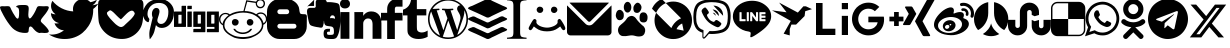 SplineFontDB: 3.2
FontName: fontello
FullName: fontello
FamilyName: fontello
Weight: Regular
ItalicAngle: 0
UnderlinePosition: 0
UnderlineWidth: 0
Ascent: 800
Descent: 200
InvalidEm: 0
LayerCount: 2
Layer: 0 1 "Back" 1
Layer: 1 1 "Fore" 0
XUID: [1021 678 -861363000 28646]
OS2Version: 0
OS2_WeightWidthSlopeOnly: 0
OS2_UseTypoMetrics: 0
CreationTime: 1736802943
ModificationTime: 1736803244
PfmFamily: 17
TTFWeight: 400
TTFWidth: 5
LineGap: 90
VLineGap: 90
Panose: 2 0 5 3 0 0 0 0 0 0
OS2TypoAscent: 0
OS2TypoAOffset: 1
OS2TypoDescent: 0
OS2TypoDOffset: 1
OS2TypoLinegap: 90
OS2WinAscent: 0
OS2WinAOffset: 1
OS2WinDescent: 0
OS2WinDOffset: 1
HheadAscent: 0
HheadAOffset: 1
HheadDescent: 0
HheadDOffset: 1
OS2Vendor: 'PfEd'
DEI: 91125
Encoding: Original
UnicodeInterp: none
NameList: AGL For New Fonts
DisplaySize: -48
AntiAlias: 1
FitToEm: 0
WinInfo: 0 34 10
BeginChars: 33 33

StartChar: .notdef
Encoding: 0 0 0
Width: 1000
Flags: W
LayerCount: 2
Fore
Validated: 1
EndChar

StartChar: vkontakte
Encoding: 1 59392 1
Width: 1220
Flags: W
LayerCount: 2
Fore
SplineSet
0 654 m 1
 10 662 10 662 25 666 c 0
 39 670 39 670 50 670 c 2
 59 670 l 2
 69 670 69 670 83 669 c 0
 105 668 105 668 115 668 c 0
 121 668 121 668 153 670 c 0
 169 671 169 671 182 671 c 0
 195 671 195 671 205 670 c 0
 225 668 225 668 237 662 c 0
 243 659 243 659 250 649 c 0
 257 639 257 639 262 630 c 0
 267 621 267 621 273 605 c 0
 279 589 279 589 283 583 c 0
 321 501 321 501 377 420 c 0
 379 417 379 417 384 409 c 0
 389 401 389 401 393 397 c 0
 397 393 397 393 402 385 c 0
 407 377 407 377 412 374 c 0
 417 371 417 371 423 366 c 0
 429 361 429 361 434 360 c 0
 439 359 439 359 446 360 c 0
 474 365 474 365 477 477 c 0
 478 496 478 496 478 512 c 0
 478 586 478 586 463 614 c 0
 457 625 457 625 448 632 c 0
 439 639 439 639 423 644 c 0
 407 649 407 649 400 654 c 1
 414 682 414 682 450 691 c 0
 486 700 486 700 546 700 c 2
 599 700 l 1
 625 700 l 1
 652 697 l 1
 674 691 l 1
 694 682 l 1
 706 668 l 1
 715 650 715 650 717 626 c 0
 717 619 717 619 718 612 c 0
 718 592 718 592 715 560 c 0
 711 518 711 518 711 508 c 0
 708 485 708 485 708 462 c 0
 708 444 708 444 710 424 c 0
 714 380 714 380 740 363 c 1
 749 364 749 364 757 367 c 0
 765 370 765 370 772 378 c 0
 779 386 779 386 783 390 c 0
 787 394 787 394 796 406 c 0
 805 418 805 418 806 420 c 0
 853 482 853 482 900 583 c 1
 909 606 l 1
 921 632 l 1
 933 652 l 1
 948 665 l 1
 964 672 964 672 986 672 c 2
 995 672 l 2
 1015 672 1015 672 1041 670 c 0
 1073 668 1073 668 1088 668 c 0
 1097 668 1097 668 1116 669 c 0
 1135 670 1135 670 1148 671 c 0
 1161 672 1161 672 1178 670 c 0
 1195 668 1195 668 1203 664 c 0
 1211 660 1211 660 1217 651 c 0
 1220 645 1220 645 1220 638 c 0
 1220 609 1220 609 1185 551 c 0
 1168 522 1168 522 1151 499 c 0
 1134 476 1134 476 1105 441 c 0
 1076 406 1076 406 1068 394 c 0
 1066 392 1066 392 1054 376 c 0
 1042 360 1042 360 1037 352 c 0
 1032 344 1032 344 1025 330 c 0
 1018 316 1018 316 1020 303 c 0
 1020 295 1020 295 1023 288 c 0
 1026 281 1026 281 1033 273 c 0
 1040 265 1040 265 1043 261 c 0
 1046 257 1046 257 1056 248 c 0
 1066 239 1066 239 1068 237 c 0
 1139 172 1139 172 1180 120 c 0
 1220 68 1220 68 1220 45 c 0
 1220 12 1220 12 1169 4 c 0
 1143 0 1143 0 1116 0 c 0
 1095 0 1095 0 1073 3 c 0
 1053 5 1053 5 1036 5 c 0
 1010 5 1010 5 991 0 c 1
 985 0 l 1
 919 11 919 11 846 94 c 0
 842 98 842 98 829 115 c 0
 816 132 816 132 807 140 c 0
 798 148 798 148 784 157 c 0
 770 166 770 166 757 163 c 0
 734 159 734 159 727 134 c 0
 720 109 720 109 718 75 c 0
 716 41 716 41 708 26 c 0
 695 2 695 2 629 2 c 0
 601 2 601 2 563 6 c 0
 485 14 485 14 422 46 c 0
 359 78 359 78 321 114 c 0
 283 150 283 150 240 206 c 0
 136 339 136 339 43 528 c 0
 40 534 40 534 32 551 c 0
 24 568 24 568 20 576 c 0
 16 584 16 584 11 600 c 0
 6 616 6 616 3 628 c 0
 0 640 0 640 0 654 c 1
EndSplineSet
Validated: 1
EndChar

StartChar: twitter
Encoding: 2 59393 2
Width: 1230
Flags: W
LayerCount: 2
Fore
SplineSet
0 -37 m 1
 30 -40 30 -40 60 -40 c 0
 236 -40 236 -40 374 68 c 1
 292 69 292 69 227 118 c 0
 162 167 162 167 138 243 c 1
 158 239 158 239 185 239 c 0
 220 239 220 239 252 248 c 1
 164 265 164 265 107 335 c 0
 50 405 50 405 49 495 c 2
 49 498 l 1
 102 468 102 468 164 467 c 1
 112 501 112 501 82 557 c 0
 52 613 52 613 51 677 c 0
 51 745 51 745 86 804 c 1
 180 687 180 687 316 618 c 0
 452 549 452 549 606 540 c 1
 599 573 599 573 599 598 c 0
 599 702 599 702 673 776 c 0
 747 850 747 850 852 850 c 0
 961 850 961 850 1036 770 c 1
 1123 788 1123 788 1196 832 c 1
 1168 741 1168 741 1086 692 c 1
 1159 701 1159 701 1230 732 c 1
 1182 657 1182 657 1105 601 c 1
 1105 568 l 2
 1105 467 1105 467 1076 366 c 0
 1047 265 1047 265 986 172 c 0
 925 79 925 79 841 7 c 0
 757 -65 757 -65 640 -108 c 0
 523 -151 523 -151 387 -150 c 0
 178 -150 178 -150 0 -37 c 1
EndSplineSet
Validated: 33
EndChar

StartChar: pocket
Encoding: 3 59394 3
Width: 1136
Flags: W
LayerCount: 2
Fore
SplineSet
2 520 m 0
 -5 735 -5 735 14 790 c 0
 18 799 18 799 23 806 c 0
 28 813 28 813 37 818 c 0
 46 823 46 823 51 828 c 0
 56 833 56 833 68 838 c 0
 80 843 80 843 85 846 c 0
 221 846 221 846 471 848 c 0
 721 850 721 850 800 850 c 2
 894 850 l 1
 949 850 l 1
 1005 847 l 1
 1050 841 l 1
 1083 831 l 2
 1099 822 1099 822 1110 807 c 0
 1121 792 1121 792 1126 778 c 0
 1131 764 1131 764 1134 738 c 0
 1137 712 1137 712 1136 696 c 0
 1135 680 1135 680 1135 646 c 0
 1135 612 1135 612 1135 596 c 0
 1135 389 1135 389 1112 269 c 0
 1089 149 1089 149 1016 56 c 0
 946 -32 946 -32 851 -84 c 0
 756 -136 756 -136 658 -146 c 0
 560 -156 560 -156 458 -135 c 0
 356 -114 356 -114 272 -62 c 0
 188 -10 188 -10 121 72 c 0
 54 154 54 154 25 253 c 0
 10 305 10 305 2 520 c 0
234 522 m 1
 208 494 208 494 249 433 c 0
 290 372 290 372 353 309 c 0
 355 307 355 307 392 269 c 0
 429 231 429 231 446 217 c 0
 463 203 463 203 493 182 c 0
 523 161 523 161 550 153 c 0
 561 150 561 150 572 150 c 0
 583 150 583 150 592 151 c 0
 601 152 601 152 611 158 c 0
 621 164 621 164 627 165 c 0
 633 166 633 166 643 177 c 0
 653 188 653 188 655 187 c 0
 657 186 657 186 667 198 c 2
 670 201 l 2
 679 210 679 210 730 257 c 0
 781 304 781 304 816 338 c 0
 851 372 851 372 884 417 c 0
 917 462 917 462 919 492 c 1
 904 532 904 532 881 548 c 0
 858 564 858 564 830 557 c 0
 802 550 802 550 774 531 c 0
 746 512 746 512 715 483 c 0
 684 454 684 454 659 427 c 0
 634 400 634 400 610 376 c 0
 586 352 586 352 573 343 c 1
 546 359 546 359 500 403 c 0
 454 447 454 447 418 485 c 0
 382 523 382 523 345 549 c 0
 308 575 308 575 290 563 c 0
 265 548 265 548 234 522 c 1
EndSplineSet
Validated: 33
EndChar

StartChar: pinterest
Encoding: 4 59395 4
Width: 774
Flags: W
LayerCount: 2
Fore
SplineSet
0 491 m 0
 0 554 0 554 27 616 c 0
 54 678 54 678 103 731 c 0
 152 784 152 784 233 817 c 0
 314 850 314 850 411 850 c 0
 570 850 570 850 672 752 c 0
 774 654 774 654 774 521 c 0
 774 350 774 350 688 239 c 0
 602 128 602 128 464 127 c 0
 419 127 419 127 380 148 c 0
 341 169 341 169 324 199 c 1
 284 41 l 2
 279 22 279 22 271 3 c 0
 263 -16 263 -16 254 -35 c 0
 245 -54 245 -54 235 -69 c 0
 225 -84 225 -84 216 -99 c 0
 207 -114 207 -114 199 -123 c 0
 191 -132 191 -132 186 -139 c 2
 180 -147 l 2
 177 -151 177 -151 172 -150 c 0
 167 -149 167 -149 166 -144 c 0
 166 -143 166 -143 165 -130 c 0
 164 -117 164 -117 162 -103 c 0
 160 -89 160 -89 159 -65 c 0
 158 -41 158 -41 158 -21 c 0
 158 -1 158 -1 161 27 c 0
 164 55 164 55 168 75 c 0
 179 122 179 122 242 388 c 1
 234 404 234 404 229 427 c 0
 224 450 224 450 224 463 c 2
 223 478 l 1
 223 542 223 542 256 585 c 0
 289 628 289 628 334 627 c 0
 371 627 371 627 392 603 c 0
 413 579 413 579 412 541 c 0
 412 518 412 518 404 485 c 0
 396 452 396 452 381 408 c 0
 366 364 366 364 361 337 c 0
 351 292 351 292 379 259 c 0
 407 226 407 226 452 226 c 0
 531 226 531 226 583 316 c 0
 635 406 635 406 634 532 c 0
 634 629 634 629 571 691 c 0
 508 753 508 753 395 752 c 0
 269 752 269 752 191 671 c 0
 113 590 113 590 112 477 c 0
 112 410 112 410 150 364 c 0
 163 349 163 349 158 332 c 0
 156 327 156 327 152 309 c 0
 148 291 148 291 146 286 c 0
 144 275 144 275 136 272 c 0
 128 269 128 269 118 272 c 0
 59 296 59 296 30 355 c 0
 1 414 1 414 0 491 c 0
EndSplineSet
Validated: 33
EndChar

StartChar: digg
Encoding: 5 59396 5
Width: 1122
Flags: W
LayerCount: 2
Fore
SplineSet
0 152 m 1
 0 524 l 2
 0 537 0 537 13 537 c 2
 189 537 l 1
 189 666 l 2
 189 680 189 680 202 680 c 2
 300 680 l 1
 300 166 l 2
 300 152 300 152 288 152 c 2
 0 152 l 1
109 235 m 1
 176 235 l 2
 189 235 189 235 189 249 c 2
 189 455 l 1
 122 455 l 2
 109 455 109 455 109 441 c 2
 109 235 l 1
334 152 m 1
 334 524 l 2
 334 537 334 537 347 537 c 2
 445 537 l 1
 445 166 l 2
 445 152 445 152 433 152 c 2
 334 152 l 1
334 597 m 1
 334 666 l 2
 334 680 334 680 346 680 c 2
 445 680 l 1
 445 611 l 2
 445 597 445 597 433 597 c 2
 334 597 l 1
483 152 m 1
 483 524 l 2
 483 537 483 537 496 537 c 2
 784 537 l 1
 784 33 l 2
 784 20 784 20 771 20 c 2
 483 20 l 1
 484 89 l 2
 484 103 484 103 496 103 c 2
 672 103 l 1
 672 152 l 1
 483 152 l 1
593 235 m 1
 660 235 l 2
 672 235 672 235 672 249 c 2
 672 455 l 1
 605 455 l 2
 593 455 593 455 593 441 c 2
 593 235 l 1
822 89 m 2
 822 103 822 103 835 103 c 2
 1011 103 l 1
 1011 152 l 1
 822 152 l 1
 822 524 l 2
 822 537 822 537 835 537 c 2
 1122 537 l 1
 1122 33 l 2
 1122 20 1122 20 1110 20 c 2
 822 20 l 1
 822 89 l 2
931 235 m 1
 998 235 l 2
 1011 235 1011 235 1011 249 c 2
 1011 455 l 1
 944 455 l 2
 931 455 931 455 931 441 c 2
 931 235 l 1
EndSplineSet
Validated: 1
EndChar

StartChar: reddit
Encoding: 6 59397 6
Width: 1205
Flags: W
LayerCount: 2
Fore
SplineSet
0 353 m 0
 0 415 0 415 50 459 c 0
 100 503 100 503 162 503 c 0
 224 503 224 503 267 467 c 1
 272 467 l 1
 406 549 406 549 607 549 c 1
 612 553 l 1
 682 820 l 1
 924 784 l 2
 924 783 924 783 926 783 c 0
 927 783 927 783 926 784 c 1
 928 785 928 785 938 800 c 0
 948 815 948 815 952 818 c 0
 986 850 986 850 1034 850 c 0
 1083 850 1083 850 1117 818 c 0
 1151 786 1151 786 1150 736 c 0
 1149 686 1149 686 1117 652 c 0
 1085 618 1085 618 1034 617 c 0
 977 617 977 617 947 656 c 0
 917 695 917 695 917 752 c 1
 915 751 915 751 820 765 c 0
 725 779 725 779 710 782 c 2
 707 782 l 2
 705 780 705 780 691 729 c 0
 677 678 677 678 661 620 c 0
 645 562 645 562 643 556 c 2
 643 553 l 1
 648 549 l 1
 720 549 720 549 796 529 c 0
 872 509 872 509 926 471 c 2
 929 469 l 2
 930 470 930 470 931 470 c 0
 932 470 932 470 933 471 c 0
 958 489 958 489 969 496 c 0
 980 503 980 503 998 509 c 0
 1016 515 1016 515 1041 515 c 0
 1109 515 1109 515 1157 467 c 0
 1205 419 1205 419 1205 350 c 0
 1205 303 1205 303 1179 264 c 0
 1153 225 1153 225 1109 204 c 1
 1109 9 1109 9 849 -99 c 0
 808 -117 808 -117 793 -122 c 0
 761 -132 761 -132 702 -141 c 0
 643 -150 643 -150 609 -150 c 0
 489 -150 489 -150 378 -115 c 0
 376 -113 376 -113 306 -77 c 0
 211 -26 211 -26 154 39 c 0
 97 104 97 104 96 195 c 1
 91 195 l 1
 58 212 58 212 32 245 c 2
 23 257 l 1
 8 284 8 284 4 303 c 0
 0 322 0 322 0 353 c 0
34 341 m 0
 34 275 34 275 91 229 c 1
 96 288 96 288 139 345 c 0
 182 402 182 402 240 446 c 1
 203 472 203 472 158 472 c 0
 109 472 109 472 72 432 c 0
 35 392 35 392 34 341 c 0
136 195 m 0
 136 141 136 141 167 91 c 0
 198 41 198 41 247 6 c 0
 296 -29 296 -29 349 -54 c 0
 402 -79 402 -79 454 -88 c 0
 529 -102 529 -102 600 -102 c 0
 723 -102 723 -102 833 -63 c 0
 943 -24 943 -24 1018 60 c 1
 1015 60 l 1
 1045 98 1045 98 1058 129 c 0
 1071 160 1071 160 1071 201 c 0
 1071 255 1071 255 1045 304 c 0
 1019 353 1019 353 975 388 c 0
 931 423 931 423 883 449 c 0
 835 475 835 475 783 487 c 0
 698 510 698 510 602 510 c 0
 528 510 528 510 451 492 c 0
 374 474 374 474 301 438 c 0
 228 402 228 402 182 339 c 0
 136 276 136 276 136 195 c 0
322 268 m 0
 322 305 322 305 345 328 c 0
 368 351 368 351 404 350 c 0
 440 349 440 349 466 328 c 0
 492 307 492 307 491 268 c 0
 491 232 491 232 466 208 c 0
 441 184 441 184 404 184 c 0
 367 184 367 184 345 208 c 0
 323 232 323 232 322 268 c 0
358 104 m 1
 402 104 l 1
 427 59 427 59 482 36 c 0
 537 13 537 13 593 12 c 0
 651 12 651 12 703 36 c 0
 755 60 755 60 787 104 c 1
 828 104 l 1
 803 42 803 42 735 8 c 0
 667 -26 667 -26 593 -26 c 0
 521 -26 521 -26 452 9 c 0
 383 44 383 44 358 104 c 1
694 268 m 0
 694 306 694 306 717 328 c 0
 740 350 740 350 778 350 c 0
 812 350 812 350 836 326 c 0
 860 302 860 302 860 268 c 0
 860 234 860 234 836 209 c 0
 812 184 812 184 778 184 c 0
 741 184 741 184 718 208 c 0
 695 232 695 232 694 268 c 0
949 736 m 0
 949 701 949 701 974 676 c 0
 999 651 999 651 1034 651 c 0
 1070 651 1070 651 1093 676 c 0
 1116 701 1116 701 1116 736 c 0
 1116 770 1116 770 1092 794 c 0
 1068 818 1068 818 1034 818 c 0
 1000 818 1000 818 975 794 c 0
 950 770 950 770 949 736 c 0
963 455 m 1
 1018 419 1018 419 1058 363 c 0
 1098 307 1098 307 1114 243 c 1
 1173 286 1173 286 1173 339 c 0
 1173 397 1173 397 1138 439 c 0
 1103 481 1103 481 1045 481 c 0
 1000 481 1000 481 963 455 c 1
EndSplineSet
Validated: 33
EndChar

StartChar: blogger
Encoding: 7 59398 7
Width: 996
Flags: W
LayerCount: 2
Fore
SplineSet
0 165 m 2
 0 534 l 2
 0 664 0 664 93 757 c 0
 186 850 186 850 316 850 c 2
 537 850 l 1
 602 842 602 842 676 793 c 0
 750 744 750 744 780 678 c 0
 781 676 781 676 785 669 c 0
 789 662 789 662 790 659 c 0
 791 656 791 656 794 649 c 0
 797 642 797 642 798 637 c 0
 799 632 799 632 801 621 c 0
 803 610 803 610 805 599 c 0
 807 588 807 588 809 570 c 0
 818 500 818 500 835 485 c 0
 849 472 849 472 906 471 c 0
 963 470 963 470 971 463 c 2
 985 452 l 1
 993 435 l 1
 996 421 l 1
 994 165 l 2
 993 35 993 35 901 -58 c 0
 809 -151 809 -151 679 -150 c 2
 316 -150 l 2
 186 -150 186 -150 93 -58 c 0
 0 34 0 34 0 165 c 2
259 170 m 0
 259 145 259 145 277 128 c 0
 295 111 295 111 320 110 c 2
 676 110 l 2
 701 110 701 110 719 128 c 0
 737 146 737 146 736 170 c 0
 735 194 735 194 719 213 c 0
 703 232 703 232 676 230 c 2
 320 230 l 2
 295 230 295 230 277 213 c 0
 259 196 259 196 259 170 c 0
259 532 m 0
 259 507 259 507 277 489 c 0
 295 471 295 471 320 471 c 2
 495 471 l 2
 520 471 520 471 538 489 c 0
 556 507 556 507 555 532 c 0
 554 557 554 557 538 575 c 0
 522 593 522 593 495 592 c 2
 320 592 l 2
 295 592 295 592 277 575 c 0
 259 558 259 558 259 532 c 0
EndSplineSet
Validated: 33
EndChar

StartChar: evernote
Encoding: 8 59399 8
Width: 837
Flags: W
LayerCount: 2
Fore
SplineSet
0 541 m 0
 0 581 0 581 15 599 c 0
 24 613 24 613 41 620 c 0
 59 629 59 629 88 629 c 2
 182 629 l 2
 197 629 197 629 208 640 c 0
 219 651 219 651 219 666 c 0
 219 687 219 687 218 710 c 2
 218 769 l 2
 218 794 218 794 230 813 c 0
 245 834 245 834 280 844 c 0
 291 850 291 850 333 850 c 2
 352 850 l 2
 411 848 411 848 450 833 c 0
 488 817 488 817 495 771 c 1
 521 772 521 772 543 772 c 0
 596 772 596 772 632 767 c 0
 729 755 729 755 761 743 c 0
 803 730 803 730 814 676 c 0
 824 621 824 621 832 466 c 0
 837 377 837 377 837 319 c 0
 837 275 837 275 834 248 c 0
 818 76 818 76 791 -6 c 0
 777 -48 777 -48 763 -75 c 0
 749 -102 749 -102 736 -117 c 0
 723 -132 723 -132 699 -140 c 0
 675 -148 675 -148 657 -149 c 0
 639 -150 639 -150 598 -150 c 0
 490 -150 490 -150 453 -125 c 0
 416 -100 416 -100 415 -18 c 0
 415 27 415 27 425 54 c 0
 435 81 435 81 458 91 c 0
 481 101 481 101 504 104 c 0
 519 105 519 105 544 105 c 2
 572 105 l 2
 576 105 576 105 578 104 c 0
 580 103 580 103 578 99 c 0
 576 95 576 95 576 91 c 0
 576 87 576 87 573 80 c 0
 570 73 570 73 571 67 c 0
 571 58 571 58 573 49 c 0
 575 40 575 40 574 37 c 0
 573 34 573 34 567 34 c 2
 547 34 l 1
 537 34 l 1
 527 32 l 1
 519 30 l 1
 511 26 l 1
 505 20 l 1
 501 11 l 1
 500 -1 l 2
 500 -15 500 -15 504 -24 c 0
 508 -33 508 -33 512 -38 c 0
 516 -43 516 -43 530 -45 c 0
 544 -47 544 -47 552 -47 c 2
 584 -47 l 2
 641 -47 641 -47 657 -34 c 0
 673 -21 673 -21 673 30 c 0
 673 106 673 106 655 133 c 0
 637 160 637 160 598 164 c 0
 510 173 510 173 479 184 c 0
 426 204 426 204 426 303 c 0
 426 305 426 305 424 305 c 0
 422 305 422 305 421 303 c 0
 421 236 421 236 403 183 c 2
 395 159 l 2
 384 134 384 134 358 133 c 2
 352 133 l 2
 328 133 328 133 298 141 c 1
 171 157 171 157 100 188 c 0
 76 199 76 199 63 228 c 0
 46 263 46 263 28 357 c 0
 10 451 10 451 4 490 c 0
 0 523 0 523 0 541 c 0
6 660 m 1
 6 662 l 1
 189 842 l 2
 189 843 189 843 190 843 c 1
 187 837 l 2
 176 817 176 817 176 789 c 0
 176 767 176 767 177 686 c 0
 177 676 177 676 167 676 c 2
 74 676 l 2
 40 676 40 676 15 665 c 0
 10 662 10 662 6 660 c 1
574 370 m 1
 595 373 595 373 620 373 c 0
 665 372 665 372 701 355 c 1
 701 440 701 440 640 442 c 2
 637 442 l 2
 607 442 607 442 593 422 c 0
 578 401 578 401 574 370 c 1
EndSplineSet
Validated: 1
EndChar

StartChar: linkedin
Encoding: 9 59400 9
Width: 1036
Flags: W
LayerCount: 2
Fore
SplineSet
0 730 m 0
 0 780 0 780 35 813 c 0
 70 846 70 846 126 845 c 0
 181 845 181 845 215 813 c 0
 250 780 250 780 250 727 c 0
 250 679 250 679 216 647 c 0
 181 614 181 614 124 614 c 2
 123 614 l 2
 68 614 68 614 34 647 c 0
 0 680 0 680 0 730 c 0
13 -145 m 1
 13 523 l 1
 235 523 l 1
 235 -145 l 1
 13 -145 l 1
358 -145 m 1
 580 -145 l 1
 580 228 l 2
 580 263 580 263 588 282 c 0
 602 316 602 316 631 340 c 0
 660 364 660 364 702 363 c 0
 814 363 814 363 814 212 c 2
 814 -145 l 1
 1036 -145 l 1
 1036 238 l 2
 1036 386 1036 386 966 463 c 0
 896 540 896 540 781 539 c 0
 652 539 652 539 580 428 c 1
 580 426 l 1
 579 426 l 1
 580 428 l 1
 580 523 l 1
 358 523 l 1
 360 491 360 491 360 324 c 0
 360 157 360 157 358 -145 c 1
EndSplineSet
Validated: 37
EndChar

StartChar: facebook
Encoding: 10 59401 10
Width: 538
Flags: W
LayerCount: 2
Fore
SplineSet
0 313 m 1
 0 504 l 1
 154 504 l 1
 154 600 l 2
 154 704 154 704 222 777 c 0
 290 850 290 850 385 850 c 2
 538 850 l 1
 538 659 l 1
 385 659 l 2
 370 659 370 659 358 643 c 0
 346 627 346 627 346 602 c 2
 346 504 l 1
 538 504 l 1
 538 313 l 1
 346 313 l 1
 346 -150 l 1
 154 -150 l 1
 154 313 l 1
 0 313 l 1
EndSplineSet
Validated: 1
EndChar

StartChar: tumblr
Encoding: 11 59402 11
Width: 616
Flags: W
LayerCount: 2
Fore
SplineSet
0 440 m 1
 0 582 l 1
 60 602 60 602 101 637 c 0
 142 670 142 670 168 723 c 0
 194 774 194 774 203 850 c 1
 346 850 l 1
 346 597 l 1
 583 597 l 1
 583 440 l 1
 346 440 l 1
 346 184 l 2
 346 98 346 98 355 72 c 0
 364 48 364 48 389 33 c 0
 423 13 423 13 465 13 c 0
 542 13 542 13 616 62 c 1
 616 -95 l 1
 553 -126 553 -126 500 -138 c 0
 448 -150 448 -150 388 -150 c 0
 320 -150 320 -150 266 -133 c 0
 211 -114 211 -114 177 -83 c 0
 141 -52 141 -52 125 -15 c 0
 111 19 111 19 111 90 c 2
 111 440 l 1
 0 440 l 1
EndSplineSet
Validated: 1
EndChar

StartChar: wordpress
Encoding: 12 59403 12
Width: 1000
Flags: W
LayerCount: 2
Fore
SplineSet
0 350 m 0
 0 486 0 486 67 601 c 0
 134 716 134 716 249 783 c 0
 364 850 364 850 500 850 c 0
 636 850 636 850 751 783 c 0
 866 716 866 716 933 601 c 0
 1000 486 1000 486 1000 350 c 0
 1000 214 1000 214 933 99 c 0
 866 -16 866 -16 751 -83 c 0
 636 -150 636 -150 500 -150 c 0
 364 -150 364 -150 249 -83 c 0
 134 -16 134 -16 67 99 c 0
 0 214 0 214 0 350 c 0
39 350 m 0
 39 215 39 215 111 103 c 0
 183 -9 183 -9 299 -65 c 1
 79 538 l 1
 39 449 39 449 39 350 c 0
114 603 m 1
 144 603 l 2
 192 603 192 603 267 609 c 0
 279 610 279 610 285 601 c 0
 291 592 291 592 286 582 c 0
 281 572 281 572 270 571 c 2
 217 566 l 1
 385 67 l 1
 486 369 l 1
 414 566 l 1
 390 569 390 569 366 571 c 0
 354 572 354 572 350 582 c 0
 346 592 346 592 352 601 c 0
 358 610 358 610 369 609 c 2
 490 603 l 2
 539 603 539 603 613 609 c 0
 625 610 625 610 631 601 c 0
 637 592 637 592 632 582 c 0
 627 572 627 572 616 571 c 2
 564 566 l 1
 730 70 l 1
 776 224 l 2
 812 341 812 341 812 373 c 0
 812 437 812 437 773 501 c 0
 771 504 771 504 761 522 c 0
 751 540 751 540 747 546 c 0
 743 552 743 552 738 565 c 0
 733 578 733 578 730 588 c 0
 727 598 727 598 728 609 c 0
 728 642 728 642 751 667 c 0
 774 692 774 692 806 691 c 0
 807 691 807 691 809 691 c 0
 811 691 811 691 812 690 c 1
 681 811 681 811 500 811 c 0
 381 811 381 811 279 755 c 0
 177 699 177 699 114 603 c 1
370 -93 m 1
 432 -111 432 -111 500 -111 c 0
 580 -111 580 -111 653 -85 c 1
 650 -79 l 1
 508 310 l 1
 370 -93 l 1
732 -49 m 1
 837 12 837 12 899 119 c 0
 961 226 961 226 961 350 c 0
 961 470 961 470 905 571 c 1
 908 550 908 550 908 524 c 0
 908 461 908 461 873 359 c 2
 732 -49 l 1
EndSplineSet
Validated: 37
EndChar

StartChar: buffer
Encoding: 13 59404 13
Width: 979
Flags: W
LayerCount: 2
Fore
SplineSet
0 88 m 1
 11 103 11 103 32 114 c 0
 53 125 53 125 81 134 c 0
 109 143 109 143 121 149 c 1
 140 149 140 149 155 145 c 0
 170 141 170 141 188 130 c 0
 206 119 206 119 213 117 c 0
 260 96 260 96 473 -2 c 1
 492 -6 492 -6 509 -2 c 0
 526 2 526 2 548 16 c 0
 570 30 570 30 572 30 c 0
 592 39 592 39 649 65 c 0
 706 91 706 91 736 104 c 0
 740 106 740 106 778 125 c 0
 816 144 816 144 838 149 c 0
 851 151 851 151 866 148 c 0
 881 145 881 145 889 141 c 0
 897 137 897 137 912 128 c 0
 927 119 927 119 930 117 c 0
 933 115 933 115 946 111 c 0
 959 107 959 107 964 103 c 0
 969 99 969 99 975 92 c 0
 978 88 978 88 979 78 c 1
 969 65 969 65 948 54 c 0
 927 43 927 43 897 32 c 0
 867 21 867 21 857 16 c 0
 814 -4 814 -4 729 -46 c 0
 644 -88 644 -88 600 -107 c 0
 593 -110 593 -110 579 -119 c 0
 565 -128 565 -128 556 -132 c 0
 547 -136 547 -136 530 -143 c 0
 513 -150 513 -150 503 -150 c 0
 493 -150 493 -150 473 -148 c 1
 209 -25 l 2
 203 -22 203 -22 177 -11 c 0
 151 0 151 0 126 11 c 0
 101 22 101 22 72 35 c 0
 43 48 43 48 26 59 c 0
 9 70 9 70 4 75 c 0
 0 79 0 79 0 88 c 1
0 356 m 1
 11 371 11 371 32 381 c 0
 53 391 53 391 82 401 c 0
 111 411 111 411 123 416 c 1
 142 416 142 416 157 412 c 0
 172 408 172 408 192 397 c 0
 212 386 212 386 217 383 c 0
 259 364 259 364 344 325 c 0
 429 286 429 286 471 266 c 0
 490 261 490 261 508 266 c 0
 526 271 526 271 547 283 c 0
 568 295 568 295 572 297 c 0
 640 329 640 329 732 369 c 0
 743 374 743 374 764 386 c 0
 785 398 785 398 802 405 c 0
 819 412 819 412 838 416 c 0
 854 419 854 419 870 415 c 0
 886 411 886 411 907 398 c 0
 928 385 928 385 930 385 c 0
 935 382 935 382 946 379 c 0
 957 376 957 376 964 371 c 0
 971 366 971 366 975 360 c 0
 978 355 978 355 979 346 c 1
 969 332 969 332 948 321 c 0
 927 310 927 310 895 298 c 0
 863 286 863 286 854 282 c 0
 806 259 806 259 719 217 c 0
 632 175 632 175 596 158 c 0
 589 155 589 155 570 144 c 0
 551 133 551 133 541 129 c 0
 531 125 531 125 509 119 c 0
 487 113 487 113 473 119 c 0
 259 220 259 220 213 241 c 0
 207 244 207 244 169 260 c 0
 131 276 131 276 100 290 c 0
 69 304 69 304 38 320 c 0
 7 336 7 336 4 342 c 0
 0 346 0 346 0 356 c 1
0 623 m 1
 10 638 10 638 32 650 c 0
 54 662 54 662 84 672 c 0
 114 682 114 682 125 688 c 2
 473 850 l 1
 503 850 503 850 527 843 c 0
 551 836 551 836 583 817 c 0
 615 798 615 798 623 795 c 0
 662 777 662 777 740 741 c 0
 818 705 818 705 857 686 c 0
 861 684 861 684 894 671 c 0
 927 658 927 658 948 647 c 0
 969 636 969 636 975 627 c 0
 978 623 978 623 979 614 c 1
 970 601 970 601 953 592 c 0
 936 583 936 583 910 573 c 0
 884 563 884 563 875 559 c 0
 828 537 828 537 735 493 c 0
 642 449 642 449 596 426 c 0
 590 423 590 423 576 415 c 0
 562 407 562 407 553 403 c 0
 544 399 544 399 528 392 c 0
 512 385 512 385 501 386 c 0
 490 387 490 387 473 387 c 1
 228 501 228 501 217 506 c 0
 213 508 213 508 154 534 c 0
 95 560 95 560 52 580 c 0
 9 600 9 600 4 610 c 0
 0 614 0 614 0 623 c 1
EndSplineSet
Validated: 33
EndChar

StartChar: instapaper
Encoding: 14 59405 14
Width: 489
Flags: W
LayerCount: 2
Fore
SplineSet
0 -117 m 1
 102 -111 102 -111 130 -90 c 0
 160 -69 160 -69 160 17 c 2
 160 683 l 2
 160 765 160 765 130 789 c 0
 102 812 102 812 0 817 c 1
 0 845 l 1
 489 845 l 1
 489 817 l 1
 387 813 387 813 358 789 c 0
 328 765 328 765 328 683 c 2
 328 17 l 2
 328 -69 328 -69 358 -90 c 0
 388 -111 388 -111 489 -117 c 1
 489 -145 l 1
 0 -145 l 1
 0 -117 l 1
EndSplineSet
Validated: 1
EndChar

StartChar: moimir
Encoding: 15 59406 15
Width: 1000
Flags: W
LayerCount: 2
Fore
SplineSet
265 635 m 0
 228 598 228 598 249 550 c 0
 270 502 270 502 324 502 c 0
 378 502 378 502 399 550 c 0
 420 598 420 598 383 635 c 0
 360 658 360 658 324 658 c 0
 290 660 290 660 265 635 c 0
626 641 m 0
 594 609 594 609 601 565 c 0
 608 521 608 521 648 506 c 0
 679 493 679 493 704.5 504.5 c 0
 730 516 730 516 745.5 536 c 0
 761 556 761 556 759.5 584.5 c 0
 758 613 758 613 736 635 c 0
 715 657 715 657 680 658.5 c 0
 645 660 645 660 626 641 c 0
157 332 m 0
 132 301 132 301 86.5 218.5 c 0
 41 136 41 136 41 120 c 0
 41 98 41 98 55 84 c 0
 95 44 95 44 141 117 c 2
 171 164 l 1
 224 124 l 2
 331 41 331 41 500 41 c 0
 670 41 670 41 777 124 c 2
 830 164 l 1
 860 117 l 2
 906 44 906 44 946 84 c 0
 963 101 963 101 956 130.5 c 0
 949 160 949 160 912 226 c 0
 854 326 854 326 831 344.5 c 0
 808 363 808 363 777 334 c 0
 759 314 759 314 765 283 c 0
 774 241 774 241 718 201 c 0
 662 161 662 161 569 141 c 0
 497 126 497 126 414 144.5 c 0
 331 163 331 163 278.5 202.5 c 0
 226 242 226 242 235 283 c 0
 243 315 243 315 224 334 c 0
 189 368 189 368 157 332 c 0
EndSplineSet
Validated: 41
EndChar

StartChar: email
Encoding: 16 59407 16
Width: 1113
Flags: W
LayerCount: 2
Fore
SplineSet
0 28 m 2
 0 672 l 2
 0 680 0 680 2 690 c 1
 462 230 l 2
 501 191 501 191 557 191 c 0
 612 191 612 191 651 230 c 2
 1111 690 l 1
 1113 681 1113 681 1113 672 c 2
 1113 28 l 2
 1113 -9 1113 -9 1087 -34 c 0
 1061 -59 1061 -59 1025 -60 c 2
 88 -60 l 2
 52 -60 52 -60 26 -34 c 0
 0 -8 0 -8 0 28 c 2
63 756 m 1
 76 760 76 760 88 760 c 2
 1025 760 l 2
 1037 760 1037 760 1050 756 c 1
 587 293 l 2
 574 281 574 281 556 281 c 0
 538 281 538 281 526 293 c 2
 63 756 l 1
EndSplineSet
Validated: 1
EndChar

StartChar: baidu
Encoding: 17 59408 17
Width: 1000
Flags: W
LayerCount: 2
Fore
SplineSet
215 323 m 0
 309 343 309 343 293 480 c 0
 289 514 289 514 257 548 c 0
 225 582 225 582 183 579 c 0
 122.064212141 573.3126598 122.064212141 573.3126598 101.087396893 484.64055549 c 0
 97 462 97 462 97 462 c 1
 87 414 87 414 119.5 361.5 c 0
 152 309 152 309 215 323 c 0
389 511 m 0
 428 511 428 511 455.5 550 c 0
 483 589 483 589 483 645 c 0
 483 701 483 701 455.5 740 c 0
 428 779 428 779 389 779 c 0
 351 779 351 779 323 739.5 c 0
 295 700 295 700 295 645 c 0
 295 590 295 590 323 550.5 c 0
 351 511 351 511 389 511 c 0
613 503 m 0
 661 496 661 496 694.5 535 c 0
 728 574 728 574 736 624 c 0
 743 665 743 665 716 706.5 c 0
 689 748 689 748 652 756 c 0
 617 765 617 765 578.5 722 c 0
 540 679 540 679 535 637 c 0
 529 584 529 584 547 546.5 c 0
 565 509 565 509 613 503 c 0
888 408 m 0
 888 440 888 440 862.5 478 c 0
 837 516 837 516 783 516 c 0
 689 516 689 516 689 385 c 0
 689 360 689 360 691.5 343 c 0
 694 326 694 326 703.5 305.5 c 0
 713 285 713 285 736.5 274 c 0
 760 263 760 263 796 264 c 0
 813 264 813 264 826.5 268.5 c 0
 840 273 840 273 849.5 280.5 c 0
 859 288 859 288 866 296.5 c 0
 873 305 873 305 877 317 c 0
 881 329 881 329 883.5 338 c 0
 886 347 886 347 887 359.5 c 0
 888 372 888 372 888.5 379 c 0
 889 386 889 386 888.5 396.5 c 0
 888 407 888 407 888 408 c 0
783 172 m 0
 771 181 771 181 751.5 197.5 c 0
 732 214 732 214 686.5 259.5 c 0
 641 305 641 305 613 345 c 1
 583 392 583 392 545 412 c 0
 507 432 507 432 473 426 c 0
 439 420 439 420 411 401.5 c 0
 383 383 383 383 367 356 c 0
 349 326 349 326 323.5 299 c 0
 298 272 298 272 277 254.5 c 0
 256 237 256 237 255 235 c 0
 232.5 217 l 0
 210 199 210 199 190 178 c 0
 170 157 170 157 157 119 c 0
 144 81 144 81 153 40 c 0
 161 6 161 6 176 -18 c 0
 191 -42 191 -42 207 -53 c 0
 223 -64 223 -64 238.5 -70 c 0
 254 -76 254 -76 263.5 -76.5 c 0
 273 -77 l 1
 343 -84 343 -84 423 -66 c 0
 465 -58 465 -58 498 -59 c 0
 531 -60 531 -60 552 -65.5 c 0
 573 -71 l 1
 577 -72 577 -72 584 -74 c 0
 591 -76 591 -76 611.5 -80.5 c 0
 632 -85 632 -85 651.5 -86.5 c 0
 671 -88 671 -88 696.5 -86 c 0
 722 -84 722 -84 743 -77 c 0
 764 -70 764 -70 783 -53.5 c 0
 802 -37 802 -37 813 -12 c 0
 855.187677221 88.0923322306 855.187677221 88.0923322306 796.66962763 158.144161718 c 0
 783 172 783 172 783 172 c 1024
EndSplineSet
Validated: 524331
EndChar

StartChar: livejournal
Encoding: 18 59409 18
Width: 1000
Flags: W
LayerCount: 2
Fore
SplineSet
532 786 m 0
 659 786 659 786 767 723.5 c 0
 875 661 875 661 937.5 553 c 0
 1000 445 1000 445 1000 318 c 0
 1000 191 1000 191 937.5 83 c 0
 875 -25 875 -25 767 -88 c 0
 659 -151 659 -151 532 -151 c 0
 338 -151 338 -151 200.5 -13.5 c 0
 63 124 63 124 63 318 c 0
 63 411 63 411 103 504 c 1
 103 504 l 1
 0 607 l 1
 35 689 35 689 98 752 c 0
 161 815 161 815 243 851 c 1
 243 851 l 1
 346 748 l 1
 433 786 433 786 532 786 c 0
754 238 m 1
 655 194 655 194 613 96 c 1
 791 59 l 1
 754 238 l 1
484 123 m 1
 519 205 519 205 582 268.5 c 0
 645 332 645 332 727 367 c 1
 727 367 l 1
 346 748 l 1
 346 748 l 1
 264 712 264 712 201 649 c 0
 138 586 138 586 103 504 c 1
 484 123 l 1
EndSplineSet
Validated: 5
EndChar

StartChar: viber
Encoding: 19 59410 19
Width: 1000
Flags: W
LayerCount: 2
Fore
SplineSet
956 273 m 0
 951 230 951 230 938 193 c 0
 925 156 925 156 910.5 131 c 0
 896 106 896 106 875 84.5 c 0
 854 63 854 63 836.5 51 c 0
 819 39 819 39 797 28.5 c 0
 775 18 775 18 762.5 14 c 0
 750 10 750 10 733 5.5 c 0
 716 1 716 1 715 1 c 0
 702 -4 702 -4 668 -10 c 0
 634 -16 634 -16 565.5 -22 c 0
 497 -28 497 -28 423 -21 c 1
 414 -31 414 -31 366 -85 c 0
 361 -91 361 -91 351.5 -101 c 0
 342 -111 342 -111 338 -115.5 c 0
 334 -120 334 -120 325.5 -127.5 c 0
 317 -135 317 -135 313 -136 c 0
 309 -137 309 -137 300 -140 c 0
 291 -143 291 -143 285 -138 c 0
 273 -134 273 -134 266.5 -122 c 0
 260 -110 260 -110 260 -100 c 0
 260 -90 l 1
 260 9 l 1
 260 9 l 1
 205 24 205 24 163.5 54 c 0
 122 84 122 84 99 120.5 c 0
 76 157 76 157 60.5 200.5 c 0
 45 244 45 244 41.5 285.5 c 0
 38 327 38 327 35.5 367.5 c 0
 33 408 33 408 36 439 c 0
 39 645 39 645 133 740 c 1
 168 772 168 772 221 794 c 0
 274 816 274 816 323.5 825 c 0
 373 834 373 834 418 838 c 0
 463 842 463 842 490.5 841 c 0
 518 840 l 1
 617 840 617 840 698 819 c 0
 779 798 779 798 810 780 c 0
 841 762 841 762 860 745 c 0
 924 690 924 690 951 570 c 0
 978 450 978 450 956 273 c 0
809 695 m 0
 794 709 794 709 765 723.5 c 0
 736 738 736 738 667 754 c 0
 598 770 598 770 514 770 c 1
 505 771 505 771 489.5 771 c 0
 474 771 474 771 430.5 768.5 c 0
 387 766 387 766 348 759 c 0
 309 752 309 752 263 733.5 c 0
 217 715 217 715 187 688 c 0
 109 612 109 612 106 436 c 0
 103 410 103 410 105 376 c 0
 107 342 107 342 109 307 c 0
 111 272 111 272 123 235 c 0
 135 198 135 198 153 167.5 c 0
 171 137 171 137 205.5 111.5 c 0
 240 86 240 86 287 73 c 1
 287 73 l 1
 286 -78 286 -78 286 -92 c 0
 286 -106 286 -106 293 -109 c 0
 301 -109 301 -109 307 -103 c 0
 337.910292077 -71.09043319 337.910292077 -71.09043319 438 49 c 1
 578 40 578 40 689 70 c 0
 691 71 691 71 707 74.5 c 0
 723 78 723 78 736 83 c 0
 749 88 749 88 770 97.5 c 0
 791 107 791 107 807.5 123 c 0
 824 139 824 139 841 161 c 0
 858 183 858 183 870 216.5 c 0
 882 250 882 250 887 291 c 0
 905 440 905 440 883.5 544.5 c 0
 862 649 862 649 809 695 c 0
593 430 m 0
 590 502 590 502 519 507 c 1024
672 424 m 0
 673 491 673 491 632 537 c 0
 591 582 591 582 515 588 c 1024
778 430 m 0
 778 548 778 548 708 616 c 0
 637 684 637 684 535 685 c 1024
375 440 m 1
 373 458 373 458 385 467 c 2
 408 485 l 2
 418 492 418 492 420.5 506 c 0
 423 520 423 520 415 536 c 0
 403 560 403 560 386 582 c 0
 352 624 l 2
 335 646 335 646 306 632 c 1
 306 632 l 1
 283 618 283 618 259 593 c 1
 259 593 l 1
 243 574 243 574 240 554 c 0
 240 549 l 0
 240 544 240 544 242 532 c 1
 243 532 l 1
 255 493 255 493 292 426 c 0
 322 373 322 373 351 336 c 0
 373 310 373 310 387 296 c 2
 388 295 l 2
 390 293 l 1
 390 293 l 1
 390 293 l 1
 390 292 390 292 391 292 c 2
 392 291 l 2
 415 268 415 268 432 255 c 0
 471 223 471 223 522 196 c 0
 594 156 594 156 628 147 c 1
 629 146 l 2
 634 144 634 144 645 144 c 0
 651 144 l 0
 670 147 670 147 689 163 c 0
 690 163 l 1
 713 185 713 185 728 210 c 1
 728 210 l 1
 742 239 742 239 720 256 c 2
 692 280 692 280 678 290 c 0
 672 294 672 294 633 319 c 0
 617 327 617 327 603 324 c 0
 589 321 589 321 582 312 c 2
 563 289 l 2
 559 284 559 284 552.5 281.5 c 0
 546 279 546 279 541 279 c 0
 536 279 l 1
 500 288 500 288 470.5 308 c 0
 441 328 441 328 424 350 c 0
 407 372 407 372 395.5 392.5 c 0
 384 413 384 413 379.5 426.5 c 0
 375 440 l 1
EndSplineSet
Validated: 524331
EndChar

StartChar: line
Encoding: 20 59411 20
Width: 1000
Flags: W
LayerCount: 2
Fore
SplineSet
979 418 m 0
 979 578 979 578 838.5 692 c 0
 698 806 698 806 500 806 c 0
 370 806 370 806 260 754 c 0
 150 702 150 702 86 612.5 c 0
 22 523 22 523 22 418 c 0
 22 274 22 274 135.5 166 c 0
 249 58 249 58 422 35 c 0
 459 25 459 25 464 11 c 0
 470 -3 470 -3 465 -32 c 2
 460 -66 460 -66 459 -73 c 0
 458 -78 458 -78 458 -79.5 c 0
 458 -81 458 -81 457.5 -87 c 0
 457 -93 457 -93 458 -95.5 c 0
 459 -98 459 -98 462 -101.5 c 0
 465 -105 465 -105 469.5 -105.5 c 0
 474 -106 474 -106 482 -105 c 0
 490 -104 490 -104 500 -99 c 0
 552 -78 552 -78 681 12 c 0
 810 102 810 102 876 179 c 1
 876 179 l 1
 979 292 979 292 979 418 c 0
340 303 m 2
 340 294 340 294 331 294 c 2
 197 294 l 1
 197 294 l 1
 193 294 193 294 190 297 c 1
 190 297 l 1
 190 297 l 1
 187 300 187 300 187 303 c 1
 187 303 l 1
 187 512 l 2
 187 521 187 521 197 521 c 2
 230 521 l 2
 240 521 240 521 240 512 c 2
 240 346 l 1
 331 346 l 2
 340 346 340 346 340 337 c 2
 340 303 l 2
421 303 m 2
 421 294 421 294 412 294 c 2
 378 294 l 2
 369 294 369 294 369 303 c 2
 369 512 l 2
 369 521 369 521 378 521 c 2
 412 521 l 2
 421 521 421 521 421 512 c 2
 421 303 l 2
652 303 m 2
 652 294 652 294 643 294 c 2
 609 294 l 2
 607 294 l 1
 607 294 l 1
 606 295 l 1
 606 295 l 1
 605 295 l 1
 605 295 l 1
 604 295 l 1
 604 296 l 1
 604 296 l 1
 603 296 603 296 601 298 c 2
 506 427 l 1
 506 303 l 2
 506 294 506 294 496 294 c 2
 463 294 l 2
 454 294 454 294 454 303 c 2
 454 512 l 2
 454 521 454 521 463 521 c 2
 496 521 l 2
 497 521 l 1
 497 521 l 1
 498 521 l 1
 498 521 l 1
 499 521 l 1
 499 521 l 1
 500 521 l 1
 500 520 l 1
 500 520 l 1
 501 520 l 1
 501 520 l 1
 501 520 l 1
 502 519 l 1
 502 519 l 1
 503 519 l 1
 503 519 l 1
 503 518 l 1
 504 518 l 1
 504 517 l 1
 600 388 l 1
 600 512 l 2
 600 521 600 521 609 521 c 2
 643 521 l 2
 652 521 652 521 652 512 c 2
 652 303 l 2
837 478 m 2
 837 469 837 469 828 469 c 2
 737 469 l 1
 737 434 l 1
 828 434 l 2
 837 434 837 434 837 424 c 2
 837 391 l 2
 837 381 837 381 828 381 c 2
 737 381 l 1
 737 346 l 1
 828 346 l 2
 837 346 837 346 837 337 c 2
 837 303 l 2
 837 294 837 294 828 294 c 2
 694 294 l 1
 694 294 l 1
 690 294 690 294 687 297 c 1
 687 297 l 1
 687 297 l 1
 685 301 685 301 685 303 c 1
 685 303 l 1
 685 512 l 1
 685 512 l 1
 685 516 685 516 687 518 c 1
 687 518 l 1
 687 518 l 1
 690 521 690 521 694 521 c 1
 694 521 l 1
 828 521 l 2
 837 521 837 521 837 512 c 2
 837 478 l 2
EndSplineSet
Validated: 37
EndChar

StartChar: surfingbird
Encoding: 21 59412 21
Width: 1000
Flags: W
LayerCount: 2
Fore
SplineSet
646 511 m 1
 785 667 l 1
 847 667 l 1
 1000 597 l 1
 831 545 l 1
 815 424 l 1
 602 210 l 1
 485 211 l 1
 444 97 l 1
 443 -60 l 1
 291 -17 l 1
 470 302 l 1
 0 566 l 1
 364 518 l 1
 178 760 l 1
 646 511 l 1
EndSplineSet
Validated: 1
EndChar

StartChar: liveinternet
Encoding: 22 59413 22
Width: 1000
Flags: W
LayerCount: 2
Fore
SplineSet
264 750 m 1
 100 750 l 1
 100 -50 l 1
 584 -50 l 1
 584 107 l 1
 264 107 l 1
 264 107 264 750 264 750 c 1
745 429 m 1
 745 -50 l 1
 900 -50 l 1
 900 429 l 1
 745 429 l 1
 745 429 l 1
900 750 m 1
 745 750 l 1
 745 595 l 1
 900 595 l 1
 900 595 900 750 900 750 c 1
EndSplineSet
Validated: 5
EndChar

StartChar: googleplus
Encoding: 23 61653 23
Width: 1285
Flags: W
LayerCount: 2
Fore
SplineSet
802 341 m 0
 802 224 802 224 753 134 c 0
 704 44 704 44 615 -8 c 0
 526 -60 526 -60 409 -59 c 0
 326 -59 326 -59 250 -27 c 0
 174 5 174 5 119 60 c 0
 64 115 64 115 32 191 c 0
 0 267 0 267 0 350 c 0
 0 433 0 433 32 509 c 0
 64 585 64 585 119 640 c 0
 174 695 174 695 250 727 c 0
 326 759 326 759 409 759 c 0
 569 759 569 759 683 652 c 1
 572 545 l 1
 507 608 507 608 409 608 c 0
 340 608 340 608 282 574 c 0
 224 540 224 540 190 480 c 0
 156 420 156 420 156 350 c 0
 156 280 156 280 190 220 c 0
 224 160 224 160 282 126 c 0
 340 92 340 92 409 92 c 0
 455 92 455 92 494 105 c 0
 533 118 533 118 558 137 c 0
 583 156 583 156 602 180 c 0
 621 204 621 204 629 227 c 0
 637 250 637 250 641 268 c 1
 409 268 l 1
 409 409 l 1
 795 409 l 1
 802 373 802 373 802 341 c 0
1286 409 m 1
 1286 291 l 1
 1169 291 l 1
 1169 175 l 1
 1052 175 l 1
 1052 291 l 1
 935 291 l 1
 935 409 l 1
 1052 409 l 1
 1052 525 l 1
 1169 525 l 1
 1169 409 l 1
 1286 409 l 1
EndSplineSet
Validated: 33
EndChar

StartChar: xing
Encoding: 24 61800 24
Width: 785
Flags: W
LayerCount: 2
Fore
SplineSet
333 478 m 1
 328 468 328 468 190 223 c 0
 175 198 175 198 154 198 c 2
 20 198 l 2
 8 198 8 198 3 207 c 0
 -2 216 -2 216 3 227 c 2
 144 477 l 2
 145 477 145 477 144 478 c 2
 54 634 l 2
 47 646 47 646 54 654 c 0
 59 663 59 663 71 663 c 2
 205 663 l 2
 227 663 227 663 242 637 c 2
 333 478 l 1
783 836 m 0
 789 827 789 827 783 815 c 2
 488 294 l 1
 488 294 l 1
 676 -50 l 2
 682 -61 682 -61 676 -70 c 0
 671 -79 671 -79 659 -79 c 2
 525 -79 l 2
 502 -79 502 -79 488 -54 c 2
 299 294 l 1
 309 312 309 312 595 819 c 0
 609 844 609 844 631 844 c 2
 766 844 l 2
 778 844 778 844 783 836 c 0
EndSplineSet
Validated: 5
EndChar

StartChar: weibo
Encoding: 25 61834 25
Width: 1000
Flags: W
LayerCount: 2
Fore
SplineSet
377 134 m 0
 388 153 388 153 383 172 c 0
 378 191 378 191 358 200 c 0
 339 208 339 208 317 200 c 0
 295 192 295 192 284 175 c 0
 271 156 271 156 276 137 c 0
 281 118 281 118 300 108 c 0
 319 98 319 98 342 107 c 0
 365 116 365 116 377 134 c 0
429 201 m 0
 434 208 434 208 431 216 c 0
 428 224 428 224 421 226 c 0
 414 229 414 229 405 226 c 0
 396 223 396 223 393 216 c 0
 384 198 384 198 401 190 c 0
 409 188 409 188 417 191 c 0
 425 194 425 194 429 201 c 0
526 141 m 0
 501 84 501 84 438 58 c 0
 375 32 375 32 313 51 c 0
 253 70 253 70 231 122 c 0
 209 174 209 174 234 226 c 0
 261 278 261 278 319 304 c 0
 377 330 377 330 436 314 c 0
 498 298 498 298 525 248 c 0
 552 198 552 198 526 141 c 0
700 231 m 0
 695 284 695 284 651 325 c 0
 607 366 607 366 534 386 c 0
 461 406 461 406 381 398 c 0
 257 385 257 385 175 319 c 0
 93 253 93 253 101 171 c 0
 106 118 106 118 151 77 c 0
 196 36 196 36 267 16 c 0
 338 -4 338 -4 420 4 c 0
 545 17 545 17 626 83 c 0
 707 149 707 149 700 231 c 0
872 228 m 0
 872 190 872 190 852 151 c 0
 832 112 832 112 791 74 c 0
 750 36 750 36 697 9 c 0
 644 -18 644 -18 571 -38 c 0
 498 -58 498 -58 420 -55 c 0
 342 -52 342 -52 266 -36 c 0
 190 -20 190 -20 132 16 c 0
 74 52 74 52 36 100 c 0
 -2 148 -2 148 0 211 c 0
 0 275 0 275 39 348 c 0
 78 421 78 421 149 492 c 0
 243 586 243 586 340 623 c 0
 437 660 437 660 477 620 c 0
 513 584 513 584 488 503 c 0
 486 495 486 495 488 492 c 0
 490 489 490 489 493 488 c 0
 496 487 496 487 501 488 c 0
 506 489 506 489 509 490 c 2
 512 491 l 1
 590 524 590 524 650 524 c 0
 710 524 710 524 735 490 c 0
 760 455 760 455 735 391 c 0
 734 384 734 384 732 380 c 0
 730 376 730 376 735 373 c 0
 740 370 740 370 742 368 c 0
 744 366 744 366 751 365 c 0
 783 355 783 355 809 339 c 0
 835 323 835 323 853 293 c 0
 871 263 871 263 872 228 c 0
831 577 m 0
 854 550 854 550 861 516 c 0
 868 482 868 482 858 450 c 0
 853 438 853 438 841 432 c 0
 829 426 829 426 816 429 c 0
 804 434 804 434 797 446 c 0
 790 458 790 458 795 471 c 0
 806 506 806 506 782 533 c 0
 758 560 758 560 722 552 c 0
 709 549 709 549 697 557 c 0
 685 565 685 565 683 577 c 0
 680 591 680 591 688 602 c 0
 696 613 696 613 708 616 c 0
 742 623 742 623 775 613 c 0
 808 603 808 603 831 577 c 0
932 668 m 0
 981 614 981 614 995 543 c 0
 1009 472 1009 472 987 409 c 0
 982 394 982 394 968 386 c 0
 954 378 954 378 939 384 c 0
 924 390 924 390 917 403 c 0
 910 416 910 416 914 432 c 0
 930 478 930 478 920 528 c 0
 910 578 910 578 875 616 c 0
 840 655 840 655 792 670 c 0
 744 685 744 685 696 674 c 0
 680 671 680 671 667 680 c 0
 654 689 654 689 650 704 c 0
 646 719 646 719 655 733 c 0
 664 747 664 747 680 749 c 0
 748 764 748 764 816 743 c 0
 884 722 884 722 932 668 c 0
EndSplineSet
Validated: 33
EndChar

StartChar: renren
Encoding: 26 61835 26
Width: 857
Flags: W
LayerCount: 2
Fore
SplineSet
632 -26 m 1
 537 -79 537 -79 427 -79 c 0
 318 -79 318 -79 222 -26 c 1
 299 22 299 22 354 92 c 0
 409 162 409 162 427 241 c 1
 446 161 446 161 501 92 c 0
 556 23 556 23 632 -26 c 1
356 771 m 1
 356 500 l 2
 356 360 356 360 285 244 c 0
 214 128 214 128 101 73 c 1
 0 193 0 193 0 349 c 0
 0 453 0 453 47 544 c 0
 94 635 94 635 175 694 c 0
 256 753 256 753 356 771 c 1
857 349 m 0
 857 193 857 193 756 73 c 1
 642 128 642 128 572 244 c 0
 502 360 502 360 501 500 c 2
 501 771 l 1
 601 754 601 754 683 694 c 0
 765 634 765 634 811 544 c 0
 857 454 857 454 857 349 c 0
EndSplineSet
Validated: 1
EndChar

StartChar: stumbleupon
Encoding: 27 61860 27
Width: 1071
Flags: W
LayerCount: 2
Fore
SplineSet
593 453 m 1
 593 519 l 2
 593 542 593 542 576 559 c 0
 559 576 559 576 536 575 c 0
 513 574 513 574 496 559 c 0
 479 544 479 544 479 519 c 2
 479 177 l 2
 479 79 479 79 409 10 c 0
 339 -59 339 -59 239 -59 c 0
 140 -59 140 -59 70 11 c 0
 0 81 0 81 0 180 c 2
 0 329 l 1
 183 329 l 1
 183 183 l 2
 183 159 183 159 200 142 c 0
 217 125 217 125 240 126 c 0
 263 127 263 127 280 142 c 0
 297 157 297 157 297 183 c 2
 297 529 l 2
 297 624 297 624 368 692 c 0
 439 760 439 760 536 759 c 0
 634 759 634 759 704 691 c 0
 774 623 774 623 775 527 c 2
 775 451 l 1
 666 419 l 1
 593 453 l 1
888 329 m 1
 1071 329 l 1
 1071 180 l 2
 1071 81 1071 81 1001 11 c 0
 931 -59 931 -59 832 -59 c 0
 733 -59 733 -59 663 10 c 0
 593 79 593 79 593 178 c 2
 593 328 l 1
 666 294 l 1
 775 326 l 1
 775 175 l 2
 775 152 775 152 791 135 c 0
 807 118 807 118 832 119 c 0
 857 120 857 120 872 135 c 0
 887 150 887 150 888 175 c 2
 888 329 l 1
EndSplineSet
Validated: 33
EndChar

StartChar: delicious
Encoding: 28 61861 28
Width: 857
Flags: W
LayerCount: 2
Fore
SplineSet
821 82 m 2
 821 350 l 1
 429 350 l 1
 429 743 l 1
 161 743 l 2
 109 743 109 743 72 706 c 0
 35 669 35 669 36 618 c 2
 36 350 l 1
 429 350 l 1
 429 -43 l 1
 696 -43 l 2
 748 -43 748 -43 785 -6 c 0
 822 31 822 31 821 82 c 2
857 618 m 2
 857 82 l 2
 857 16 857 16 810 -31 c 0
 763 -78 763 -78 696 -79 c 2
 161 -79 l 2
 94 -79 94 -79 47 -31 c 0
 0 17 0 17 0 82 c 2
 0 618 l 2
 0 684 0 684 47 731 c 0
 94 778 94 778 161 779 c 2
 696 779 l 2
 763 779 763 779 810 731 c 0
 857 683 857 683 857 618 c 2
EndSplineSet
Validated: 37
EndChar

StartChar: whatsapp
Encoding: 29 62002 29
Width: 857
Flags: W
LayerCount: 2
Fore
SplineSet
550 307 m 0
 557 307 557 307 604 282 c 0
 651 257 651 257 654 252 c 0
 655 250 655 250 655 244 c 0
 655 226 655 226 646 202 c 0
 637 180 637 180 606 165 c 0
 575 150 575 150 549 150 c 0
 517 150 517 150 443 185 c 0
 388 210 388 210 348 251 c 0
 308 292 308 292 266 354 c 0
 225 414 225 414 226 462 c 2
 226 467 l 2
 228 517 228 517 267 555 c 0
 281 567 281 567 296 567 c 0
 300 567 300 567 306 566 c 0
 312 565 312 565 317 565 c 0
 328 565 328 565 332 562 c 0
 336 559 336 559 340 546 c 0
 345 535 345 535 359 497 c 0
 373 459 373 459 373 456 c 0
 373 444 373 444 354 423 c 0
 335 402 335 402 334 397 c 0
 334 394 334 394 337 389 c 0
 356 348 356 348 394 313 c 0
 425 283 425 283 478 256 c 0
 485 252 485 252 491 252 c 0
 499 252 499 252 521 279 c 0
 543 306 543 306 550 307 c 0
436 11 m 0
 507 11 507 11 572 39 c 0
 637 67 637 67 684 113 c 0
 731 159 731 159 759 225 c 0
 787 291 787 291 787 361 c 0
 787 431 787 431 759 497 c 0
 731 563 731 563 684 609 c 0
 637 655 637 655 572 684 c 0
 507 713 507 713 436 712 c 0
 365 711 365 711 301 684 c 0
 237 657 237 657 189 609 c 0
 141 561 141 561 114 497 c 0
 87 433 87 433 86 361 c 0
 86 248 86 248 153 156 c 1
 109 26 l 1
 244 69 l 1
 332 11 332 11 436 11 c 0
436 782 m 0
 522 782 522 782 600 748 c 0
 678 714 678 714 734 659 c 0
 790 604 790 604 824 524 c 0
 858 444 858 444 857 361 c 0
 856 278 856 278 824 198 c 0
 792 118 792 118 734 64 c 0
 676 10 676 10 600 -26 c 0
 524 -62 524 -62 436 -60 c 0
 328 -60 328 -60 233 -7 c 1
 0 -82 l 1
 76 144 l 1
 16 243 16 243 16 361 c 0
 16 447 16 447 49 524 c 0
 82 601 82 601 139 659 c 0
 196 717 196 717 273 748 c 0
 350 779 350 779 436 782 c 0
EndSplineSet
Validated: 33
EndChar

StartChar: odnoklassniki
Encoding: 30 62051 30
Width: 714
Flags: W
LayerCount: 2
Fore
SplineSet
357 344 m 0
 252 344 252 344 178 418 c 0
 104 492 104 492 104 597 c 0
 104 702 104 702 178 776 c 0
 252 850 252 850 357 850 c 0
 462 850 462 850 536 776 c 0
 610 702 610 702 611 597 c 0
 611 492 611 492 536 418 c 0
 461 344 461 344 357 344 c 0
357 722 m 0
 306 722 306 722 269 685 c 0
 232 648 232 648 233 597 c 0
 233 545 233 545 269 509 c 0
 305 473 305 473 357 472 c 0
 409 471 409 471 445 509 c 0
 481 547 481 547 482 597 c 0
 482 649 482 649 445 685 c 0
 408 721 408 721 357 722 c 0
649 313 m 0
 656 298 656 298 657 286 c 0
 658 274 658 274 655 263 c 0
 652 252 652 252 640 242 c 0
 628 232 628 232 616 221 c 0
 604 210 604 210 582 198 c 0
 518 157 518 157 406 145 c 1
 447 105 l 1
 596 -44 l 2
 613 -61 613 -61 613 -85 c 0
 613 -109 613 -109 596 -126 c 2
 589 -133 l 2
 572 -150 572 -150 548 -150 c 0
 524 -150 524 -150 507 -133 c 0
 469 -95 469 -95 358 16 c 1
 209 -133 l 2
 191 -150 191 -150 167 -150 c 0
 143 -150 143 -150 127 -133 c 2
 120 -126 l 2
 103 -109 103 -109 103 -85 c 0
 103 -61 103 -61 120 -44 c 2
 269 105 l 1
 309 145 l 1
 196 157 196 157 132 198 c 0
 111 212 111 212 98 221 c 0
 85 230 85 230 74 242 c 0
 63 254 63 254 59 263 c 0
 55 272 55 272 57 286 c 0
 59 300 59 300 65 313 c 0
 71 324 71 324 81 333 c 0
 91 342 91 342 104 345 c 0
 117 348 117 348 136 344 c 0
 155 340 155 340 172 324 c 0
 175 322 175 322 180 318 c 0
 185 314 185 314 204 305 c 0
 223 296 223 296 243 288 c 0
 263 280 263 280 294 274 c 0
 325 268 325 268 357 268 c 0
 408 268 408 268 454 282 c 0
 500 296 500 296 521 310 c 2
 542 324 l 2
 561 339 561 339 579 344 c 0
 597 349 597 349 610 345 c 0
 623 341 623 341 633 333 c 0
 643 325 643 325 649 313 c 0
EndSplineSet
Validated: 33
EndChar

StartChar: telegram
Encoding: 31 62150 31
Width: 1000
Flags: W
LayerCount: 2
Fore
SplineSet
664 121 m 2
 746 507 l 2
 751 532 751 532 740 543 c 0
 729 554 729 554 711 546 c 2
 229 361 l 2
 213 355 213 355 207 347 c 0
 201 339 201 339 205 332 c 0
 209 325 209 325 223 321 c 2
 347 283 l 1
 633 463 l 2
 645 471 645 471 651 466 c 0
 655 463 655 463 648 458 c 2
 417 248 l 1
 408 121 l 1
 421 121 421 121 433 134 c 2
 493 192 l 1
 618 99 l 1
 654 79 654 79 664 121 c 2
1000 350 m 0
 1000 248 1000 248 960 156 c 0
 920 64 920 64 854 -4 c 0
 788 -72 788 -72 694 -110 c 0
 600 -148 600 -148 500 -150 c 0
 400 -152 400 -152 306 -110 c 0
 212 -68 212 -68 146 -4 c 0
 80 60 80 60 40 156 c 0
 0 252 0 252 0 350 c 0
 0 448 0 448 40 544 c 0
 80 640 80 640 146 704 c 0
 212 768 212 768 306 810 c 0
 400 852 400 852 500 850 c 0
 600 848 600 848 694 810 c 0
 788 772 788 772 854 704 c 0
 920 636 920 636 960 544 c 0
 1000 452 1000 452 1000 350 c 0
EndSplineSet
Validated: 33
EndChar

StartChar: x
Encoding: 32 62152 32
Width: 1000
VWidth: 800
Flags: W
LayerCount: 2
Fore
SplineSet
760.780273438 -110 m 1,0,-1
 899.940429688 -110 l 1,1,-1
 595.990234375 237.3203125 l 1,2,-1
 953.559570312 710 l 1,3,-1
 673.66015625 710 l 1,4,-1
 454.26953125 423.389648438 l 1,5,-1
 203.540039062 710 l 1,6,-1
 64.1796875 710 l 1,7,-1
 389.219726562 338.440429688 l 1,8,-1
 46.4404296875 -110 l 1,9,-1
 333.440429688 -110 l 1,10,-1
 531.540039062 151.969726562 l 1,11,-1
 760.790039062 -110 l 1,12,-1
 760.780273438 -110 l 1,0,-1
711.900390625 626.8203125 m 1,13,-1
 788.969726562 626.8203125 l 1,14,-1
 291.450195312 -31.150390625 l 1,15,-1
 208.66015625 -31.150390625 l 1,16,-1
 711.900390625 626.8203125 l 1,13,-1
EndSplineSet
Validated: 524293
EndChar
EndChars
EndSplineFont
